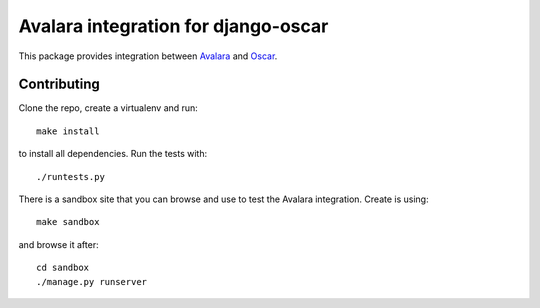 ===================================
Avalara integration for django-oscar
===================================

This package provides integration between Avalara_ and Oscar_.

.. _Avalara: http://avalara.com
.. _Oscar: http://oscarcommerce.com

Contributing
============

Clone the repo, create a virtualenv and run::

    make install

to install all dependencies.  Run the tests with::

    ./runtests.py

There is a sandbox site that you can browse and use to test the Avalara
integration.  Create is using::

    make sandbox

and browse it after::

    cd sandbox
    ./manage.py runserver
